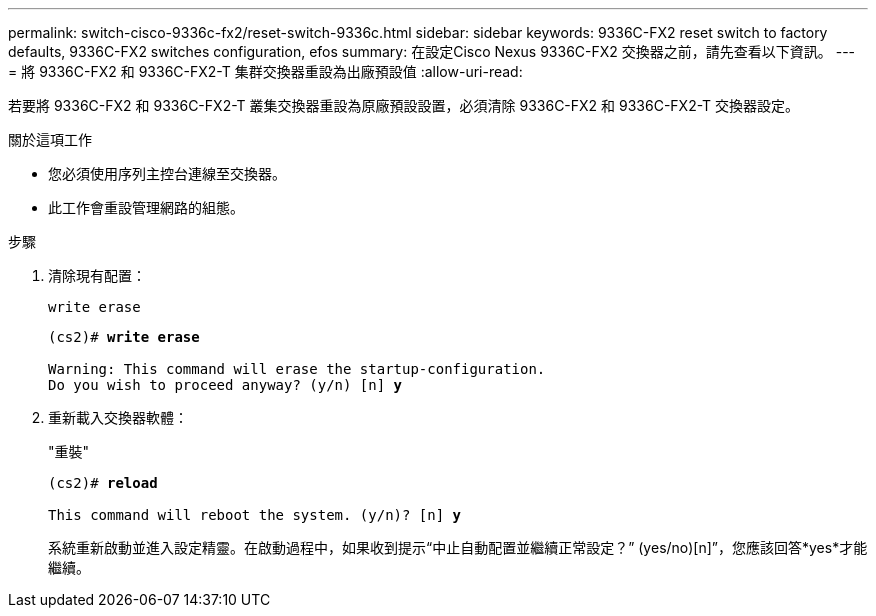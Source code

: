 ---
permalink: switch-cisco-9336c-fx2/reset-switch-9336c.html 
sidebar: sidebar 
keywords: 9336C-FX2 reset switch to factory defaults, 9336C-FX2 switches configuration, efos 
summary: 在設定Cisco Nexus 9336C-FX2 交換器之前，請先查看以下資訊。 
---
= 將 9336C-FX2 和 9336C-FX2-T 集群交換器重設為出廠預設值
:allow-uri-read: 


[role="lead"]
若要將 9336C-FX2 和 9336C-FX2-T 叢集交換器重設為原廠預設設置，必須清除 9336C-FX2 和 9336C-FX2-T 交換器設定。

.關於這項工作
* 您必須使用序列主控台連線至交換器。
* 此工作會重設管理網路的組態。


.步驟
. 清除現有配置：
+
`write erase`

+
[listing, subs="+quotes"]
----
(cs2)# *write erase*

Warning: This command will erase the startup-configuration.
Do you wish to proceed anyway? (y/n) [n] *y*
----
. 重新載入交換器軟體：
+
"重裝"

+
[listing, subs="+quotes"]
----
(cs2)# *reload*

This command will reboot the system. (y/n)? [n] *y*
----
+
系統重新啟動並進入設定精靈。在啟動過程中，如果收到提示“中止自動配置並繼續正常設定？”  (yes/no)[n]”，您應該回答*yes*才能繼續。


